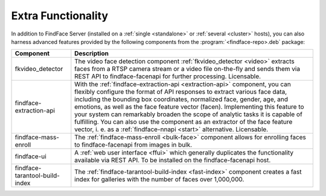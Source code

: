 .. _extra-functionality:

Extra Functionality
=============================

In addition to FindFace Server (installed on a :ref:`single <standalone>` or :ref:`several <cluster>` hosts), you can also harness advanced features provided by the following components from the :program:`<findface-repo>.deb` package:

+---------------------------------+---------------------------------------------------------------------------------------------+
| Component                       | Description                                                                                 |
+=================================+=============================================================================================+
| fkvideo_detector                | The video face detection component :ref:`fkvideo_detector <video>` extracts faces from      |
|                                 | a RTSP camera stream or a video file on-the-fly and sends them via REST API to              |
|                                 | findface-facenapi for further processing. Licensable.                                       |
+---------------------------------+---------------------------------------------------------------------------------------------+
| findface-extraction-api         | With the :ref:`findface-extraction-api <extraction-api>` component, you can flexibly        |
|                                 | configure the format of API responses to extract various face data, including the bounding  |
|                                 | box coordinates, normalized face, gender, age, and emotions, as well as the face feature    |
|                                 | vector (facen). Implementing this feature to your system can remarkably broaden the scope   |
|                                 | of analytic tasks it is capable of fulfilling.                                              |
|                                 | You can also use the component as an extractor of the face feature vector, i. e. as         |
|                                 | a :ref:`findface-nnapi <start>` alternative. Licensable.                                    |
+---------------------------------+---------------------------------------------------------------------------------------------+
| findface-mass-enroll            | The :ref:`findface-mass-enroll <bulk-face>` component allows for enrolling faces to         |
|                                 | findface-facenapi from images in bulk.                                                      |          
+---------------------------------+---------------------------------------------------------------------------------------------+
| findface-ui                     | A :ref:`web user interface <ffui>` which generally duplicates the functionality available   |
|                                 | via REST API. To be installed on the findface-facenapi host.                                |
+---------------------------------+---------------------------------------------------------------------------------------------+
| findface-tarantool-build-index  | The :ref:`findface-tarantool-build-index <fast-index>` component creates a fast index for   |
|                                 | galleries with the number of faces over 1,000,000.                                          |        
+---------------------------------+---------------------------------------------------------------------------------------------+


